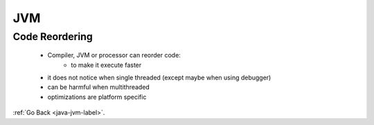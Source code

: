 .. _jvm:

JVM
===

Code Reordering
---------------
    - Compiler, JVM or processor can reorder code:
        - to make it execute faster
    - it does not notice when single threaded (except maybe when using debugger)
    - can be harmful when multithreaded
    - optimizations are platform specific

:ref:`Go Back <java-jvm-label>`.